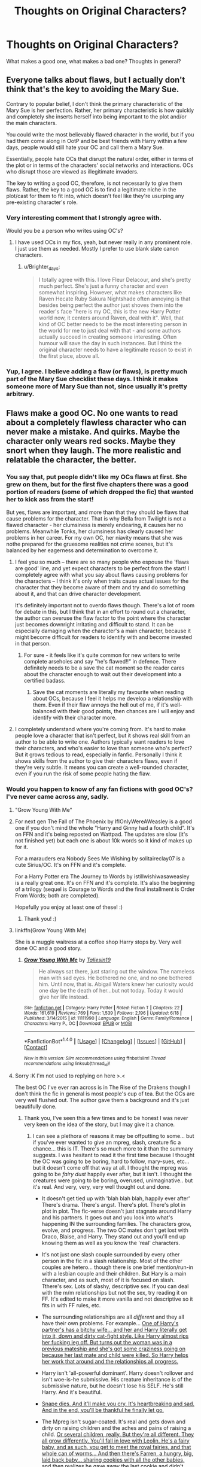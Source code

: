 #+TITLE: Thoughts on Original Characters?

* Thoughts on Original Characters?
:PROPERTIES:
:Author: ACollectorOfThings
:Score: 17
:DateUnix: 1472392705.0
:DateShort: 2016-Aug-28
:FlairText: Discussion
:END:
What makes a good one, what makes a bad one? Thoughts in general?


** Everyone talks about flaws, but I actually don't think that's the key to avoiding the Mary Sue.

Contrary to popular belief, I don't think the primary characteristic of the Mary Sue is her perfection. Rather, her primary characteristic is how quickly and completely she inserts herself into being important to the plot and/or the main characters.

You could write the most believably flawed character in the world, but if you had them come along in OotP and be best friends with Harry within a few days, people would still hate your OC and call them a Mary Sue.

Essentially, people hate OCs that disrupt the natural order, either in terms of the plot or in terms of the characters' social networks and interactions. OCs who disrupt those are viewed as illegitimate invaders.

The key to writing a good OC, therefore, is not necessarily to give them flaws. Rather, the key to a good OC is to find a legitimate niche in the plot/cast for them to fit into, which doesn't feel like they're usurping any pre-existing character's role.
:PROPERTIES:
:Author: Taure
:Score: 52
:DateUnix: 1472399444.0
:DateShort: 2016-Aug-28
:END:

*** Very interesting comment that I strongly agree with.

Would you be a person who writes using OC's?
:PROPERTIES:
:Author: ACollectorOfThings
:Score: 9
:DateUnix: 1472401200.0
:DateShort: 2016-Aug-28
:END:

**** I have used OCs in my fics, yeah, but never really in any prominent role. I just use them as needed. Mostly I prefer to use blank slate canon characters.
:PROPERTIES:
:Author: Taure
:Score: 9
:DateUnix: 1472403287.0
:DateShort: 2016-Aug-28
:END:

***** u/Brighter_days:
#+begin_quote
  I totally agree with this. I love Fleur Delacour, and she's pretty much perfect. She's just a funny character and even somewhat inspiring. However, what makes characters like Raven Hecate Ruby Sakura Nightshade often annoying is that besides being perfect the author just shoves them into the reader's face "here is my OC, this is the new Harry Potter world now, it centers around Raven, deal with it". Well, that kind of OC better needs to be the most interesting person in the world for me to just deal with that - and some authors actually succeed in creating someone interesting. Often humour will save the day in such instances. But I think the original character needs to have a legitimate reason to exist in the first place, above all.
#+end_quote
:PROPERTIES:
:Author: Brighter_days
:Score: 7
:DateUnix: 1472404906.0
:DateShort: 2016-Aug-28
:END:


*** Yup, I agree. I believe adding a flaw (or flaws), is pretty much part of the Mary Sue checklist these days. I think it makes someone more of Mary Sue than not, since usually it's pretty arbitrary.
:PROPERTIES:
:Author: Lord_Anarchy
:Score: 7
:DateUnix: 1472404053.0
:DateShort: 2016-Aug-28
:END:


** Flaws make a good OC. No one wants to read about a completely flawless character who can never make a mistake. And quirks. Maybe the character only wears red socks. Maybe they snort when they laugh. The more realistic and relatable the character, the better.
:PROPERTIES:
:Author: solivagantsoul22
:Score: 10
:DateUnix: 1472393439.0
:DateShort: 2016-Aug-28
:END:

*** You say that, put people didn't like my OCs flaws at first. She grew on them, but for the first five chapters there was a good portion of readers (some of which dropped the fic) that wanted her to kick ass from the start!

But yes, flaws are important, and more than that they should be flaws that cause problems for the character. That is why Bella from Twilight is not a flawed character - her clumsiness is merely endearing, it causes her no problems. Meanwhile Tonks, her clumsiness has clearly caused her problems in her career. For my own OC, her niavity means that she was nothe prepared for the gruesome realities not crime scenes, but it's balanced by her eagerness and determination to overcome it.
:PROPERTIES:
:Author: FloreatCastellum
:Score: 12
:DateUnix: 1472397632.0
:DateShort: 2016-Aug-28
:END:

**** I feel you so much -- there are so many people who espouse the 'flaws are good' line, and yet expect characters to be perfect from the start! I completely agree with what you say about flaws causing problems for the characters -- I think it's only when traits cause actual issues for the character that they become aware of them and try and do something about it, and that can drive character development.

It's definitely important not to overdo flaws though. There's a lot of room for debate in this, but I think that in an effort to round out a character, the author can overuse the flaw factor to the point where the character just becomes downright irritating and difficult to stand. It can be especially damaging when the character's a main character, because it might become difficult for readers to identify with and become invested in that person.
:PROPERTIES:
:Author: nymphxdora
:Score: 10
:DateUnix: 1472399412.0
:DateShort: 2016-Aug-28
:END:

***** For sure - it feels like it's quite common for new writers to write complete arseholes and say "he's flawed!!" in defence. There definitely needs to be a save the cat moment so the reader cares about the character enough to wait out their development into a certified badass.
:PROPERTIES:
:Author: FloreatCastellum
:Score: 3
:DateUnix: 1472404898.0
:DateShort: 2016-Aug-28
:END:

****** Save the cat moments are literally my favourite when reading about OCs, because I feel it helps me develop a relationship with them. Even if their flaw annoys the hell out of me, if it's well-balanced with their good points, then chances are I will enjoy and identify with their character more.
:PROPERTIES:
:Author: nymphxdora
:Score: 3
:DateUnix: 1472406401.0
:DateShort: 2016-Aug-28
:END:


**** I completely understand where you're coming from. It's hard to make people love a character that isn't perfect, but it shows real skill from an author to be able to write one. Authors typically want readers to love their characters, and who's easier to love than someone who's perfect? But it grows tedious to read, especially in fanfic. Personally I think it shows skills from the author to give their characters flaws, even if they're very subtle. It means you can create a well-rounded character, even if you run the risk of some people hating the flaw.
:PROPERTIES:
:Author: solivagantsoul22
:Score: 3
:DateUnix: 1472398630.0
:DateShort: 2016-Aug-28
:END:


*** Would you happen to know of any fan fictions with good OC's? I've never came across any, sadly.
:PROPERTIES:
:Author: ACollectorOfThings
:Score: 1
:DateUnix: 1472394305.0
:DateShort: 2016-Aug-28
:END:

**** "Grow Young With Me"
:PROPERTIES:
:Score: 8
:DateUnix: 1472396031.0
:DateShort: 2016-Aug-28
:END:


**** For next gen The Fall of The Phoenix by IfIOnlyWereAWeasley is a good one if you don't mind the whole "Harry and Ginny had a fourth child". It's on FFN and it's being reposted on Wattpad. The updates are slow (it's not finished yet) but each one is about 10k words so it kind of makes up for it.

For a marauders era Nobody Sees Me Wishing by solitaireclay07 is a cute Sirius/OC. It's on FFN and it's complete.

For a Harry Potter era The Journey to Words by istillwishiwasaweasley is a really great one. It's on FFN and it's complete. It's also the beginning of a trilogy (sequel is Courage to Words and the final installment is Order From Words; both are completed).

Hopefully you enjoy at least one of these! :)
:PROPERTIES:
:Author: solivagantsoul22
:Score: 3
:DateUnix: 1472395927.0
:DateShort: 2016-Aug-28
:END:

***** Thank you! :)
:PROPERTIES:
:Author: ACollectorOfThings
:Score: 2
:DateUnix: 1472396111.0
:DateShort: 2016-Aug-28
:END:


**** linkffn(Grow Young With Me)

She is a muggle waitress at a coffee shop Harry stops by. Very well done OC and a good story.
:PROPERTIES:
:Author: howtopleaseme
:Score: 3
:DateUnix: 1472440711.0
:DateShort: 2016-Aug-29
:END:

***** [[http://www.fanfiction.net/s/11111990/1/][*/Grow Young With Me/*]] by [[https://www.fanfiction.net/u/997444/Taliesin19][/Taliesin19/]]

#+begin_quote
  He always sat there, just staring out the window. The nameless man with sad eyes. He bothered no one, and no one bothered him. Until now, that is. Abigail Waters knew her curiosity would one day be the death of her...but not today. Today it would give her life instead.
#+end_quote

^{/Site/: [[http://www.fanfiction.net/][fanfiction.net]] *|* /Category/: Harry Potter *|* /Rated/: Fiction T *|* /Chapters/: 22 *|* /Words/: 161,619 *|* /Reviews/: 769 *|* /Favs/: 1,539 *|* /Follows/: 2,196 *|* /Updated/: 6/18 *|* /Published/: 3/14/2015 *|* /id/: 11111990 *|* /Language/: English *|* /Genre/: Family/Romance *|* /Characters/: Harry P., OC *|* /Download/: [[http://www.ff2ebook.com/old/ffn-bot/index.php?id=11111990&source=ff&filetype=epub][EPUB]] or [[http://www.ff2ebook.com/old/ffn-bot/index.php?id=11111990&source=ff&filetype=mobi][MOBI]]}

--------------

*FanfictionBot*^{1.4.0} *|* [[[https://github.com/tusing/reddit-ffn-bot/wiki/Usage][Usage]]] | [[[https://github.com/tusing/reddit-ffn-bot/wiki/Changelog][Changelog]]] | [[[https://github.com/tusing/reddit-ffn-bot/issues/][Issues]]] | [[[https://github.com/tusing/reddit-ffn-bot/][GitHub]]] | [[[https://www.reddit.com/message/compose?to=tusing][Contact]]]

^{/New in this version: Slim recommendations using/ ffnbot!slim! /Thread recommendations using/ linksub(thread_id)!}
:PROPERTIES:
:Author: FanfictionBot
:Score: 3
:DateUnix: 1472440737.0
:DateShort: 2016-Aug-29
:END:


**** Sorry :K I'm not used to replying on here >.<

The best OC I've ever ran across is in The Rise of the Drakens though I don't think the fic in general is most people's cup of tea. But the OCs are very well flushed out. The author gave them a background and it's just beautifully done.
:PROPERTIES:
:Author: Lavarie
:Score: 2
:DateUnix: 1472395891.0
:DateShort: 2016-Aug-28
:END:

***** Thank you, I've seen this a few times and to be honest I was never very keen on the idea of the story, but I may give it a chance.
:PROPERTIES:
:Author: ACollectorOfThings
:Score: 2
:DateUnix: 1472396048.0
:DateShort: 2016-Aug-28
:END:

****** I can see a plethora of reasons it may be offputting to some... but if you've ever wanted to give an mpreg, slash, creature fic a chance... this is IT. There's so much more to it than the summary suggests. I was hesitant to read it the first time because I thought the OC was going to be boring, hard to follow, mary-sues, etc... but it doesn't come off that way at all. I thought the mpreg was going to be /fairy dust/ happily ever after, but it isn't. I thought the creatures were going to be boring, overused, unimaginative.. but it's real. And very, very, very well thought out and done.

- It doesn't get tied up with 'blah blah blah, happily ever after' There's drama. There's angst. There's plot. There's plot in plot in plot. The fic-verse doesn't just stagnate around Harry and his partners. It goes out and you look into what's happening IN the surrounding families. The characters grow, evolve, and progress. The two OC mates don't get lost with Draco, Blaise, and Harry. They stand out and you'll end up knowing them as well as you know the 'real' characters.

- It's not just one slash couple surrounded by every other person in the fic in a slash relationship. Most of the other couples are hetero... though there is one brief mention/run-in with a lesbian couple and their children. But Hary is a main character, and as such, most of it is focused on slash. Tthere's sex. Lots of slashy, descriptive sex. If you can deal with the m/m relationships but not the sex, try reading it on FF. It's edited to make it more vanilla and not descriptive so it fits in with FF rules, etc.

- The surrounding relationships are all /different/ and they all have their own problems. For example... [[/spoiler][One of Harry's partner's has a bitchy wife... and her and Harry literally get into it, down and dirty cat-fight style. Like Harry almost rips her fucking leg off. But turns out the woman was in a previous mateship and she's got some craziness going on because her last mate and child were killed. So Harry helps her work that around and the relationships all progress.]]

- Harry isn't 'all-powerful dominant'. Harry doesn't rollover and isn't woe-is-he submissive. His creature inheritance is of the submissive nature, but he doesn't lose his SELF. He's still Harry. And it's beautiful.

- [[/spoiler][Snape dies. And it'll make you cry. It's heartbreaking and sad. And in the end, you'll be thankful he finally let go.]]

- The Mpreg isn't sugar-coated. It's real and gets down and dirty on raising children and the aches and pains of raising a child. [[/spoiler][Or several children, really. But they're all different. They all grow differently. You'll fall in love with Leolin. He's a fairy baby, and as such, you get to meet the royal fairies, and that whole can of worms... And then there's Farren, a hungry, big, laid back baby... sharing cookies with all the other babies, and then realizes he gave away the last cookie and didn't keep it for himself. It's such a tender moment. And A&E (nicknamed Accident and Emergency) are twin girls that Draco just dotes on like princesses.]]

... I could keep going, but I hope you give it a chance and end up loving it as much as I do.
:PROPERTIES:
:Author: Lavarie
:Score: 1
:DateUnix: 1472398658.0
:DateShort: 2016-Aug-28
:END:


**** [deleted]
:PROPERTIES:
:Score: 1
:DateUnix: 1472395635.0
:DateShort: 2016-Aug-28
:END:

***** [[http://archiveofourown.org/works/384548][*/The Rise of the Drackens/*]] by [[/users/StarLight_Massacre/pseuds/StarLight_Massacre/users/ShaneWindsor/pseuds/ShaneWindsor][/StarLight_MassacreShaneWindsor/]]

#+begin_quote
  Harry comes into a very unexpected inheritance. He is a creature both rare and very dangerous, a creature that is black listed by the British Ministry. So now he must avoid detection at all costs, whilst choosing his life partners and dealing with impending pregnancy at just sixteen. With danger coming not just from the Ministry but even other creatures, what was he supposed to do?
#+end_quote

^{/Site/: [[http://www.archiveofourown.org/][Archive of Our Own]] *|* /Fandom/: Harry Potter - J. K. Rowling *|* /Published/: 2012-04-16 *|* /Updated/: 2016-08-10 *|* /Words/: 971926 *|* /Chapters/: 104/? *|* /Comments/: 2462 *|* /Kudos/: 5117 *|* /Bookmarks/: 1129 *|* /Hits/: 238466 *|* /ID/: 384548 *|* /Download/: [[http://archiveofourown.org/downloads/St/StarLight_Massacre/384548/The%20Rise%20of%20the%20Drackens.epub?updated_at=1470848021][EPUB]] or [[http://archiveofourown.org/downloads/St/StarLight_Massacre/384548/The%20Rise%20of%20the%20Drackens.mobi?updated_at=1470848021][MOBI]]}

--------------

*FanfictionBot*^{1.4.0} *|* [[[https://github.com/tusing/reddit-ffn-bot/wiki/Usage][Usage]]] | [[[https://github.com/tusing/reddit-ffn-bot/wiki/Changelog][Changelog]]] | [[[https://github.com/tusing/reddit-ffn-bot/issues/][Issues]]] | [[[https://github.com/tusing/reddit-ffn-bot/][GitHub]]] | [[[https://www.reddit.com/message/compose?to=tusing][Contact]]]

^{/New in this version: Slim recommendations using/ ffnbot!slim! /Thread recommendations using/ linksub(thread_id)!}
:PROPERTIES:
:Author: FanfictionBot
:Score: 0
:DateUnix: 1472395652.0
:DateShort: 2016-Aug-28
:END:


**** It's not a Harry Potter fanfic so I don't know if it's alright if I post this here but if Lord of the Rings is your thing, this story has to give the most perfect representation of an OC. And it's a self inset to boot which is incredibly hard to make realistic and bearable. And boy is it good, it's basically just a girl gets dropped in the Middle Earth world knowing nothing about it and just has to survive. It even talks about her dealing with her period while on the road. I highly recommend giving it a chance even though it's not Harry Potter. It's also completed which is a plus.

[[https://m.fanfiction.net/s/6024634/1/Home-with-the-Fairies]]
:PROPERTIES:
:Author: Lywik270
:Score: 1
:DateUnix: 1472405921.0
:DateShort: 2016-Aug-28
:END:


**** Behind Blue Eyes by Paffy. [[https://m.fanfiction.net/s/2095661/1/Behind-Blue-Eyes]]

Kitty is one of the best original characters in HP fanfic
:PROPERTIES:
:Author: Whapples
:Score: 1
:DateUnix: 1472409582.0
:DateShort: 2016-Aug-28
:END:


**** Blood / Tears of the Phoenix by [[https://www.fanfiction.net/s/4776013/1/Blood-of-the-Phoenix][midnightjen]] has a great OC.
:PROPERTIES:
:Author: the_long_way_round25
:Score: 1
:DateUnix: 1472418332.0
:DateShort: 2016-Aug-29
:END:


**** I like [[https://forums.spacebattles.com/threads/black-knight-harry-potter-au.395017/][Black Pawn]] Hermione gets replaced by Valeria who has similar skills then her, but a rather different personaly. She ends up in Slytherin. The world building is pretty good, so are the characters interactions.
:PROPERTIES:
:Author: GodKiller999
:Score: 1
:DateUnix: 1472443752.0
:DateShort: 2016-Aug-29
:END:


** Well firstly I dont like Harry Potter Ocs who the sorting hat is like oh but you fit in all the houses so well. I can't choose. Thats really rare!!I don t like OCs who are over powered right out of the gate like wand less magic, is a animagus, like no ! No first year can do that! I also don't like ones that are like friends with everyone and no one seems to care. Like friends with Dracos gang and the Golden trio seriously that would never happen. Least of all without some major tension.

So basically your oc needs to be realistic within the hp world.
:PROPERTIES:
:Author: juniperlei
:Score: 12
:DateUnix: 1472402250.0
:DateShort: 2016-Aug-28
:END:

*** Thank you for sharing your opinion.

Now, what kind of OC's would you gladly read about?
:PROPERTIES:
:Author: ACollectorOfThings
:Score: 3
:DateUnix: 1472402398.0
:DateShort: 2016-Aug-28
:END:

**** Any realistically written, well integrated OC. I don't rule out reading OCs like some do. In fact, I wish there were more (good ones)!
:PROPERTIES:
:Author: boomberrybella
:Score: 3
:DateUnix: 1472409345.0
:DateShort: 2016-Aug-28
:END:


**** Realistic OCS I mostly read OC and crossover stories so it's not like I hate OCs.
:PROPERTIES:
:Author: juniperlei
:Score: 1
:DateUnix: 1472422769.0
:DateShort: 2016-Aug-29
:END:


** I like OCs. But I don't like them if they are Mary Sues/self-inserts.

OCs are a welcome addition, because it usually means that an author has given a lot of thought to the story and wants to bring some difference into the mix.
:PROPERTIES:
:Author: gadgetroid
:Score: 8
:DateUnix: 1472393854.0
:DateShort: 2016-Aug-28
:END:

*** Self-inserts are fine if written well and as actual fleshed-out characters. All OCs are reflections of the author in some way anyway.
:PROPERTIES:
:Author: hchan1
:Score: 5
:DateUnix: 1472396554.0
:DateShort: 2016-Aug-28
:END:

**** Yep that's true. I actually wanted to to continue my comment and say that most fanfics I have come across have yet to characterise a really good self-insert, but I hit send a little too early :P
:PROPERTIES:
:Author: gadgetroid
:Score: 1
:DateUnix: 1472402850.0
:DateShort: 2016-Aug-28
:END:


*** Would you prefer an OC to be a major or minor character?
:PROPERTIES:
:Author: ACollectorOfThings
:Score: 1
:DateUnix: 1472394346.0
:DateShort: 2016-Aug-28
:END:

**** Minor-major. Of course, I read fan fiction for the Harry Potter characters. I would like Harry to be the hero/whatever; I wouldn't want an OC to direct Harry or tell him what to do, or be in the literal limelight more than a character from canon.
:PROPERTIES:
:Author: gadgetroid
:Score: 5
:DateUnix: 1472402758.0
:DateShort: 2016-Aug-28
:END:


** To me it all comes down to the context of the OC. If it's a new classmate of Harry, Hermione and Ron that is being inserted into the major plot, that stinks of SI to me. However if you're writing about an era not covered in the books or a part of the wizarding world or event not completely tied to the book I'm more accepting.
:PROPERTIES:
:Score: 8
:DateUnix: 1472397344.0
:DateShort: 2016-Aug-28
:END:

*** Like a single Harry Potter dating some average OC Witch who will play no importance to the plot.
:PROPERTIES:
:Score: 4
:DateUnix: 1472403025.0
:DateShort: 2016-Aug-28
:END:


** I find that OCs in fanfiction are pretty tricky in general. In your own world, you can add and cross off as many characters as you like. But in fanfiction, you're writing about an established network of characters and relationships that everyone is already very familiar with. It's like introducing a brand new friend to your small group of bffs from kindergarten and expecting there to be no awkwardness. I am just one person, but here's what I go by:

1. Good OCs must have a drive. What do they want from the characters? If they are simply thrown into the mix, then what do they want in general? What are their desires and goals? How does their history support that and how does it support the way they crossed paths with the established characters?

2. Good OCs must prove themselves to be accepted in a circle of friends. There's a moment (or a series of moments) in every relationship where things shift from acquaintanceship to friendship. Generally, some revelation of "wow, this person is exactly who I want around me" has to be achieved IRL to make a good friend, so why would this be different in ff?

3. Good OCs are not clones of the authors. Similarly, they are not a boring average-Jane or an endless fount of excitement. Defining choices during certain moments are what spells out a person's character, not a person's every reaction to every moment. Always have a balance with your ups and downs, fails and successes, etc.

4. Good OCs have a life that is not involved with the other characters. Before they came along, they had their own story. Don't let your OC just materialize as though they had no previous plans, desires, family, or friends. Unless OC is just that mysterious, of course.
:PROPERTIES:
:Author: loveydoveylockhart
:Score: 5
:DateUnix: 1472417710.0
:DateShort: 2016-Aug-29
:END:


** As a writer, I really like OCs. I write Teddy's era next-gen, so most of the characters are necessarily OCs because there are very, very few (literally only one) canon characters who went to school at the same time as Teddy. I like the freedom that they give me, and I love being able to build them up and explore their characters.

I've commented below on flaws -- I think that flaws make an OC so much more enjoyable to read, and to write about. OCs are often popular when people can relate to them, when they become invested in a character, and little flaws and quirks tend to make them feel more human. I also like character development, particularly if the OC is featured in a major role. People change over time -- an OC shouldn't start out perfect, and they shouldn't stay the same all through the story; rather, they should grow through the experiences that they face.

I also love it when OCs are given a background. People often have a particular reason for being the way they are. If the OC holds a prejudice against muggleborns, is it because they were bullied by a muggleborn in their early years at Hogwarts, or is it because they grew up in a family that believed in pureblood supremacy? Is an OC a bully because they were bullied, or because they feel threatened? When authors think about why their characters do what they do, they are often able to create an individual who feels more real, and who acts in believable ways.
:PROPERTIES:
:Author: nymphxdora
:Score: 4
:DateUnix: 1472403958.0
:DateShort: 2016-Aug-28
:END:

*** The background is so important, but something I think separates good and bad OCs is how the background is revealed. There's nothing more off putting, to me, than the first chapter revealing a horribly tragic back story. I feel like it's better to steadily reveal why a character is the way they are - like Draco's character development throughout the books. It's a skill for anow author to know their characters history and deep thoughts, but resist the urge to dump it all on the reader right away.
:PROPERTIES:
:Author: FloreatCastellum
:Score: 5
:DateUnix: 1472405327.0
:DateShort: 2016-Aug-28
:END:

**** Oh yes, definitely! Revealing too much backstory in the first chapter is always a red flag for me -- these things should be allowed to develop naturally for themselves, and I feel like building up to it is much better because it creates more suspense/tension and gets the readers invested in the character. I try to focus on steadily revealing things about my characters rather than telling you all about them at once, and hopefully it works -- based on the reviews that I get, it definitely makes people more interested and invested in the characters (even the seriously flawed ones).
:PROPERTIES:
:Author: nymphxdora
:Score: 1
:DateUnix: 1472406545.0
:DateShort: 2016-Aug-28
:END:


** I use a lot of OCs and I think it does affect the amount of readers I get. I hope it's that and not because I'm a shit writer, but who knows ... Well, truthfully I use the same OCs in most of my stories. I like to say my stories are canon compliant, but really they happen outside canon -outside Harry's experience - without any effect on canon events.) When I started writing, I had no idea it was a thing you weren't supposed to do - especially to write a CC/OC romance which is what I was doing, and it was a bit of a shock when I found that out.

What makes a good one? well, decent writing first and foremost, and I don't think it's about flaws, but about making them human and relatable; but also an OC who easily could have been there in canon, but simply not seen by Harry. So an OC in Harry's school year at Hogwarts would be very difficult. So would a secret sibling. Or a new DADA teacher. Unless you are writing AU in which case I can't understand why anyone would object (although I know they do).
:PROPERTIES:
:Author: booksandpots
:Score: 3
:DateUnix: 1472405559.0
:DateShort: 2016-Aug-28
:END:


** Whenever a writer says they hate OCs, i find that their characterizations of draco are going to be in leather pants, harry will he whiny as fuck, hermione will be a goddess, ginny will be a harridan in training, and/or ron will be a complete mess. All ocs.

They'll also have griphook he helpful and the goblins best friends of harry for him either insulting them properly, saying may your gold flow freely, or just remembering griphook's name.
:PROPERTIES:
:Author: viol8er
:Score: 5
:DateUnix: 1472400915.0
:DateShort: 2016-Aug-28
:END:


** I had this issue with my Harry, I know, I know... not an Original Character, but he essentially has been rewritten as so. A lot, and I mean a lot, of people have commented that they love his character that while he's a git, a prat, and every other unsavory word, they cannot imagine him being anything else but the perfectionist that he claims to be.

His intelligence, cunning, and wit all vanish when someone criticizes anything he does. He's very, very easy to provoke and will just fly off the handle and go postal about something trivial. The funny thing is, despite his desire to be great, he's a mother's boy through and through, and if his mother told him to get in the corner, he would.

My issue is that he's walking a very fine line between being a Gary Stu (is that the male version?) and I just cannot throw weaknesses at him as it'll break his character.

Anyway, I realise that this was for OC's and I just came along with my Harry and started stealing the thread... :s
:PROPERTIES:
:Author: ModernDayWeeaboo
:Score: 2
:DateUnix: 1472431615.0
:DateShort: 2016-Aug-29
:END:

*** I always thought that some people are stronger than other people, some better. You shouldn't feel a need to balance people out too much, because some people are just capable and thats fine.

He won't become a Gary stu if you have some people not like him for rational reasons. Not reasons which make them look like horrible people, but rational ones. Maybe they could find him argumentative, arrogant, confrontational, too judgmental. All of these are rational reasons for people to dislike a person at times, which can be a source for real character conflict.

That's what makes a character a Gary stu. There's not a single person who can be good and not like them, not a single problem not able to be easily fixed, and not a single time where the character is mistaken, wrong, and refuses to believe it. Gary stus have no internal conflict.

Avoid those pitfalls, and you can have your Harry thats a good person. Better than many. But the conflicts make then a good person, rather than a good Gary stu
:PROPERTIES:
:Author: forlornhero
:Score: 1
:DateUnix: 1472647370.0
:DateShort: 2016-Aug-31
:END:


** Linkffn(Behind Blue Eyes)

In my opinion the best written oc. Very realistic and naturally written.
:PROPERTIES:
:Author: ProCaptured
:Score: 2
:DateUnix: 1472485578.0
:DateShort: 2016-Aug-29
:END:

*** [[http://www.fanfiction.net/s/2095661/1/][*/Behind Blue Eyes/*]] by [[https://www.fanfiction.net/u/260132/Paffy][/Paffy/]]

#+begin_quote
  It's the summer after the Department of Mysteries and Harry Potter's about to do something drastic, something nobody expects, and he may not be alone. Following the lives of Harry and the Order as they battle against each other.
#+end_quote

^{/Site/: [[http://www.fanfiction.net/][fanfiction.net]] *|* /Category/: Harry Potter *|* /Rated/: Fiction M *|* /Chapters/: 36 *|* /Words/: 438,964 *|* /Reviews/: 1,835 *|* /Favs/: 2,186 *|* /Follows/: 1,108 *|* /Updated/: 11/29/2008 *|* /Published/: 10/15/2004 *|* /Status/: Complete *|* /id/: 2095661 *|* /Language/: English *|* /Genre/: Drama/Fantasy *|* /Characters/: Harry P., OC, N. Tonks, Remus L. *|* /Download/: [[http://www.ff2ebook.com/old/ffn-bot/index.php?id=2095661&source=ff&filetype=epub][EPUB]] or [[http://www.ff2ebook.com/old/ffn-bot/index.php?id=2095661&source=ff&filetype=mobi][MOBI]]}

--------------

*FanfictionBot*^{1.4.0} *|* [[[https://github.com/tusing/reddit-ffn-bot/wiki/Usage][Usage]]] | [[[https://github.com/tusing/reddit-ffn-bot/wiki/Changelog][Changelog]]] | [[[https://github.com/tusing/reddit-ffn-bot/issues/][Issues]]] | [[[https://github.com/tusing/reddit-ffn-bot/][GitHub]]] | [[[https://www.reddit.com/message/compose?to=tusing][Contact]]]

^{/New in this version: Slim recommendations using/ ffnbot!slim! /Thread recommendations using/ linksub(thread_id)!}
:PROPERTIES:
:Author: FanfictionBot
:Score: 1
:DateUnix: 1472485601.0
:DateShort: 2016-Aug-29
:END:
